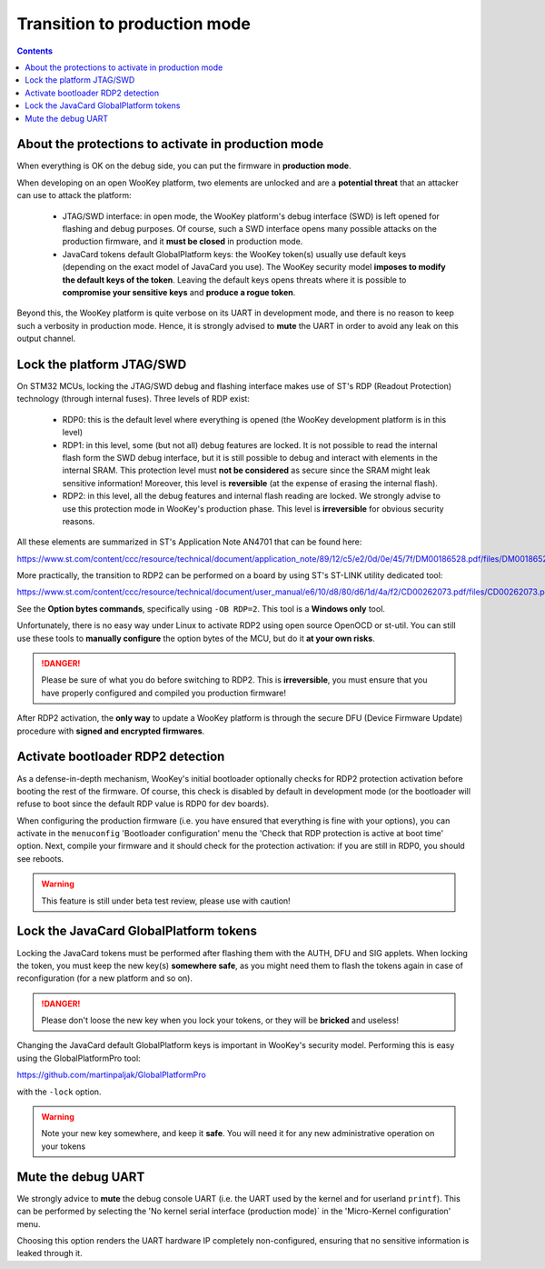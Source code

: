 .. _production:

Transition to production mode
=======================================

.. contents::

About the protections to activate in production mode
----------------------------------------------------

When everything is OK on the debug side, you can put the firmware in
**production mode**.

When developing on an open WooKey platform, two elements are
unlocked and are a **potential threat** that an attacker can
use to attack the platform:

  * JTAG/SWD interface: in open mode, the WooKey platform's debug interface (SWD) is left opened for flashing and debug purposes. Of course, such a SWD interface opens many possible attacks on the production firmware, and it **must be closed** in production mode.
  * JavaCard tokens default GlobalPlatform keys: the WooKey token(s) usually use default keys (depending on the exact model of JavaCard you use). The WooKey security model **imposes to modify the default keys of the token**. Leaving the default keys opens threats where it is possible to **compromise your sensitive keys** and **produce a rogue token**.

Beyond this, the WooKey platform is quite verbose on its UART in development mode, and there is no
reason to keep such a verbosity in production mode. Hence, it is strongly advised to **mute** the
UART in order to avoid any leak on this output channel.

Lock the platform JTAG/SWD
--------------------------

On STM32 MCUs, locking the JTAG/SWD debug and flashing interface makes use of ST's RDP (Readout Protection) technology (through internal fuses).
Three levels of RDP exist:

  * RDP0: this is the default level where everything is opened (the WooKey development platform is in this level)
  * RDP1: in this level, some (but not all) debug features are locked. It is not possible to read the internal flash form the SWD debug interface, but it is still possible to debug and interact with elements in the internal SRAM. This protection level must **not be considered** as secure since the SRAM might leak sensitive information! Moreover, this level is **reversible** (at the expense of erasing the internal flash).
  * RDP2: in this level, all the debug features and internal flash reading are locked. We strongly advise to use this protection mode in WooKey's production phase. This level is **irreversible** for obvious security reasons.

All these elements are summarized in ST's Application Note AN4701 that can be found here:

https://www.st.com/content/ccc/resource/technical/document/application_note/89/12/c5/e2/0d/0e/45/7f/DM00186528.pdf/files/DM00186528.pdf/jcr:content/translations/en.DM00186528.pdf

More practically, the transition to RDP2 can be performed on a board by using ST's ST-LINK utility dedicated tool:

https://www.st.com/content/ccc/resource/technical/document/user_manual/e6/10/d8/80/d6/1d/4a/f2/CD00262073.pdf/files/CD00262073.pdf/jcr:content/translations/en.CD00262073.pdf

See the **Option bytes commands**, specifically using ``-OB RDP=2``. This tool is a **Windows only** tool.

Unfortunately, there is no easy way under Linux to activate RDP2 using open source OpenOCD or st-util. You can still use these tools to **manually configure** the option bytes
of the MCU, but do it **at your own risks**.

.. danger::
  Please be sure of what you do before switching to RDP2. This is **irreversible**, you must ensure that you have properly configured and
  compiled you production firmware!


After RDP2 activation, the **only way** to update a WooKey platform is through the secure DFU (Device Firmware Update) procedure with
**signed and encrypted firmwares**.

Activate bootloader RDP2 detection
----------------------------------

As a defense-in-depth mechanism, WooKey's initial bootloader optionally checks for RDP2 protection activation
before booting the rest of the firmware. Of course, this check is disabled by default in development mode
(or the bootloader will refuse to boot since the default RDP value is RDP0 for dev boards).

When configuring the production firmware (i.e. you have ensured that everything is fine with your options), you can
activate in the ``menuconfig`` 'Bootloader configuration' menu the 'Check that RDP protection is active at boot time'
option. Next, compile your firmware and it should check for the protection activation: if you are still in RDP0, you should
see reboots.

.. warning::
  This feature is still under beta test review, please use with caution!


Lock the JavaCard GlobalPlatform tokens
---------------------------------------

Locking the JavaCard tokens must be performed after flashing them with the AUTH, DFU and SIG applets. When
locking the token, you must keep the new key(s) **somewhere safe**, as you might need them to flash
the tokens again in case of reconfiguration (for a new platform and so on).

.. danger::
  Please don't loose the new key when you lock your tokens, or they will be **bricked** and useless!


Changing the JavaCard default GlobalPlatform keys is important in WooKey's security model. Performing this
is easy using the GlobalPlatformPro tool:

https://github.com/martinpaljak/GlobalPlatformPro

with the ``-lock`` option.

.. warning::
  Note your new key somewhere, and keep it **safe**. You will need it for any new administrative operation
  on your tokens


Mute the debug UART
-------------------

We strongly advice to **mute** the debug console UART (i.e. the UART used by the kernel and for userland ``printf``). This can
be performed by selecting the 'No kernel serial interface (production mode)` in the 'Micro-Kernel configuration' menu.

Choosing this option renders the UART hardware IP completely non-configured, ensuring that no sensitive information is
leaked through it.

